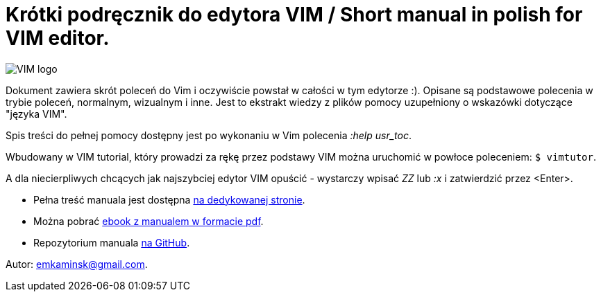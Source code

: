 :icons: font
:numbered:
:title: Main page / Strona domowa manuala VIM
ifdef::env-github[:outfilesuffix: .adoc]

# Krótki podręcznik do edytora VIM / Short manual in polish for VIM editor.

image::Vimlogo_s.png[VIM logo]

Dokument zawiera skrót poleceń do Vim i oczywiście powstał w całości w tym edytorze :). Opisane są podstawowe polecenia w trybie poleceń, normalnym, wizualnym i inne. Jest to ekstrakt wiedzy z plików pomocy uzupełniony o wskazówki dotyczące "języka VIM". 

Spis treści do pełnej pomocy dostępny jest po wykonaniu w Vim polecenia _:help usr_toc_. 

Wbudowany w VIM tutorial, który prowadzi za rękę przez podstawy VIM można uruchomić w powłoce poleceniem: `$ vimtutor`. 

A dla niecierpliwych chcących jak najszybciej edytor VIM  opuścić - wystarczy wpisać _ZZ_ lub _:x_ i zatwierdzić przez <Enter>.

- Pełna treść manuala jest dostępna https://emkaminsk.github.io/Sciaga_vim/manual_vim.html[na dedykowanej stronie].
- Można pobrać https://emkaminsk.github.io/Sciaga_vim/ebook.pdf[ebook z manualem w formacie pdf].
- Repozytorium manuala https://github.com/emkaminsk/Sciaga_vim[na GitHub]. 

Autor: emkaminsk@gmail.com.
